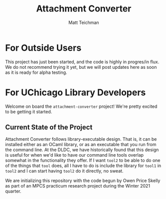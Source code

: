 #+TITLE: Attachment Converter
#+AUTHOR: Matt Teichman
#+DESCRIPTION: Command-line utility for batch-converting attachments in an email mailbox
#+OPTIONS: toc:nil, num:nil

* For Outside Users

  This project has just been started, and the code is highly in
  progres/in flux.  We do not recommend trying it yet, but we will
  post updates here as soon as it is ready for alpha testing.


* For UChicago Library Developers

  Welcome on board the =attachment-converter= project!  We're pretty
  excited to be getting it started.

** Current State of the Project

   Attachment Converter follows library-executable design.  That is,
   it can be installed either as an OCaml library, or as an executable
   that you run from the command line.  At the DLDC, we have
   historically found that this design is useful for when we'd like to
   have our command line tools overlap somewhat in the functionality
   they offer.  If I want =tool2= to be able to do one of the things
   that =tool= does, all I have to do is include the library for
   =tool1= in =tool2= and I can start having =tool2= do it directly,
   no sweat.

   We are initializing this repository with the code begun by Owen
   Price Skelly as part of an MPCS practicum research project during
   the Winter 2021 quarter.  
